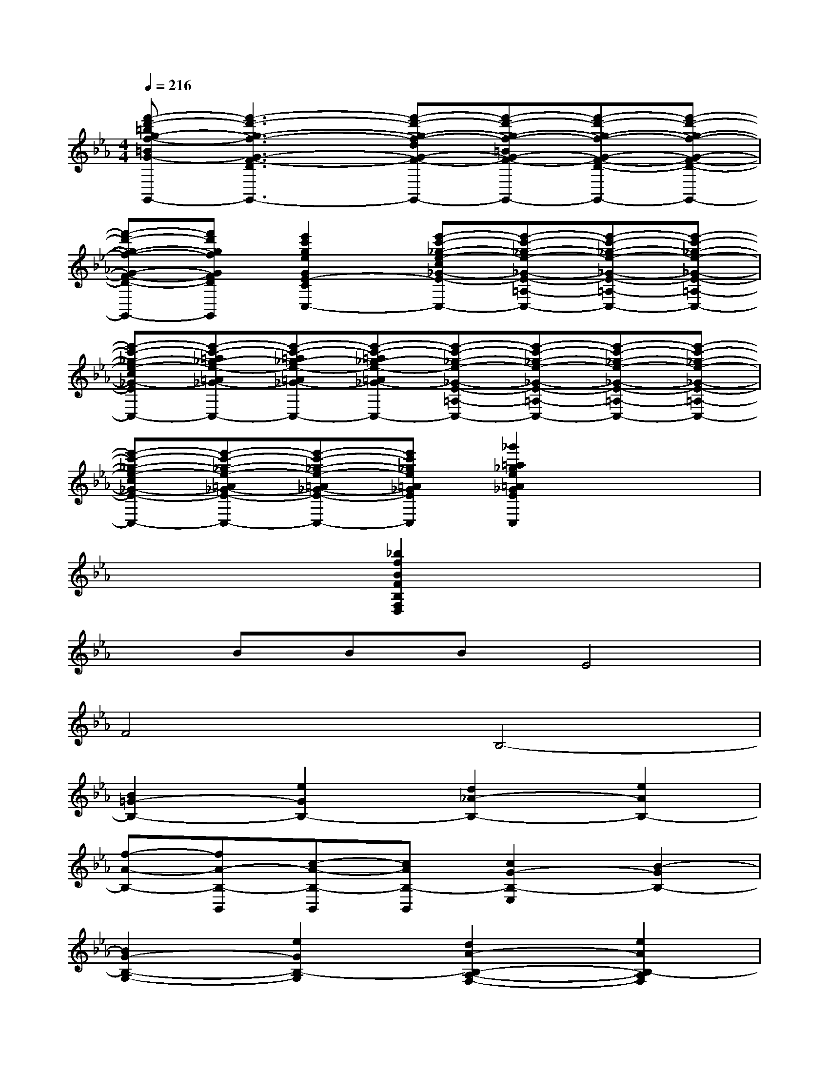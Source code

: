 X:1
T:
M:4/4
L:1/8
Q:1/4=216
K:Eb%3flats
V:1
[f'-d'-=bg-f-=BG-F-D-D,-=B,,-G,,-][f'3-d'3-g3-f3-G3-F3-D3-D,3-=B,,3-G,,3-][f'-d'-g-f-dG-F-D-D,-=B,,-G,,-][f'-d'-g-f-=BG-F-D-=B,D,-=B,,-G,,-][f'-d'-g-f-G-F-D-G,D,-=B,,-G,,-][f'-d'-g-f-G-F-D-D,-=B,,-G,,-]|
[f'-d'-g-f-G-F-D-D,-=B,,-G,,][f'd'gfGFD=B,D,=B,,G,,][e'2c'2g2e2G2E2-C2-E,2C,2-][e'-c'-_g-e-c_G-E-C=A,-E,-C,][e'-c'-_g-e-_G-E-=A,-E,-C,][e'-c'-_g-e-_G-E-=A,-E,-C,][e'-c'-_g-e-_G-E-=A,-E,-C,]|
[e'-c'-_g-e-c_G-E-=A,-E,-C,][e'-c'-=a_g-e-=A_G-E-=A,-E,-C,][e'-c'-=a_g-e-=A_G-E-=A,-E,-C,][e'-c'-=a_g-e-=A_G-E-=A,-E,-C,][e'-c'-_g-e-_G-E-=A,-E,-C,][e'-c'-_g-e-_G-E-=A,-E,-C,][e'-c'-_g-e-_G-E-=A,-E,-C,][e'-c'-_g-e-_G-E-=A,-E,-C,]|
[e'-c'-_g-e-c_G-E-C=A,-E,-C,][e'-c'-_g-e-=A_G-E-=A,-E,-C,][e'-c'-_g-e-=A_G-E-=A,-E,-C,][e'c'_ge=A_GE=A,E,C,][_g'2=a2_g2e2=A2_G2E2=A,2E,2C,2]x2|
x4[_b2f2B2F2B,2F,2D,2]x2|
xBBBE4|
F4B,4-|
[B2=G2-B,2-][e2G2B,2-][d2_A2-B,2-][e2A2B,2-]|
[f-A-B,-][fA-B,-B,,][c-A-B,-B,,][cAB,-B,,][c2G2-B,2-E,2][B2-G2B,2-]|
[B2G2-B,2-G,2-][e2G2B,2-G,2][d2A2-B,2-A,2-F,2-][e2A2B,2-A,2F,2]|
[f2A2-B,2-F,2-B,,2-][c2A2B,2-F,2B,,2][c2G2-B,2-G,2-E,2-][B2-G2B,2-G,2E,2]|
[b2B2G2-B,2-G,2-][e'2e2G2B,2-G,2][d'2d2A2-B,2-A,2-F,2-][e'2e2A2B,2-A,2F,2]|
[f'2f2A2-B,2-F,2-B,,2-][c'2c2A2B,2-F,2B,,2][c'2-c2G2-B,2-G,2-E,2-][c'/2B/2-G/2-B,/2-G,/2-E,/2-][b3/2-B3/2G3/2B,3/2-G,3/2E,3/2]|
[b/2B/2-G/2-B,/2-G,/2-][B3/2G3/2-B,3/2-G,3/2-][c2G2B,2G,2][_d2G2-G,2-=E,2-][c2G2G,2=E,2]|
[B2G2-=E,2-C,2-][c2G2=E,2C,2][B2F2-A,2-F,2-][A2-F2A,2F,2]|
[_d2A2-_D2-A,2-][_e2A2_D2A,2][f2B2-B,2-G,2-][e2B2B,2G,2]